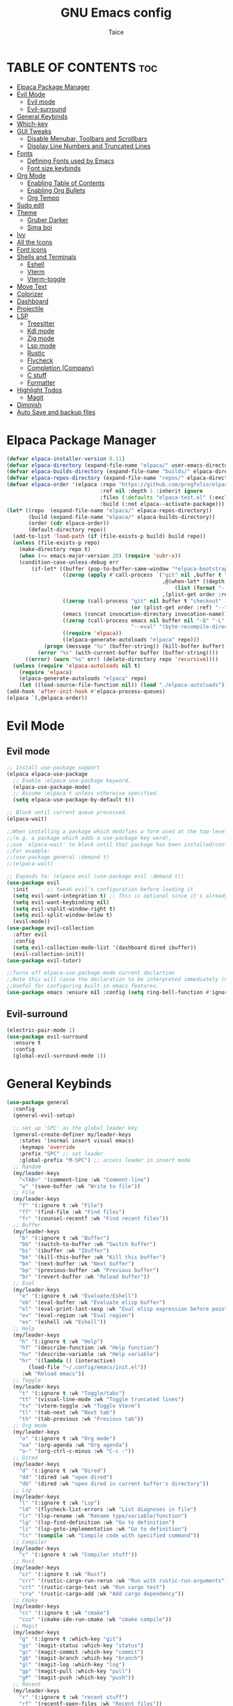 #+TITLE:GNU Emacs config
#+AUTHOR: Taice
#+DESCRIPTION: Config
#+STARTUP: overview
#+OPTIONS: toc:3

* TABLE OF CONTENTS :toc:
- [[#elpaca-package-manager][Elpaca Package Manager]]
- [[#evil-mode][Evil Mode]]
  - [[#evil-mode-1][Evil mode]]
  - [[#evil-surround][Evil-surround]]
- [[#general-keybinds][General Keybinds]]
- [[#which-key][Which-key]]
- [[#gui-tweaks][GUI Tweaks]]
  - [[#disable-menubar-toolbars-and-scrollbars][Disable Menubar, Toolbars and Scrollbars]]
  - [[#display-line-numbers-and-truncated-lines][Display Line Numbers and Truncated Lines]]
- [[#fonts][Fonts]]
  - [[#defining-fonts-used-by-emacs][Defining Fonts used by Emacs]]
  - [[#font-size-keybinds][Font size keybinds]]
- [[#org-mode][Org Mode]]
  - [[#enabling-table-of-contents][Enabling Table of Contents]]
  - [[#enabling-org-bullets][Enabling Org Bullets]]
  - [[#org-tempo][Org Tempo]]
- [[#sudo-edit][Sudo edit]]
- [[#theme][Theme]]
  - [[#gruber-darker][Gruber Darker]]
  - [[#sima-boi][Sima boi]]
- [[#ivy][Ivy]]
- [[#all-the-icons][All the Icons]]
- [[#font-icons][Font icons]]
- [[#shells-and-terminals][Shells and Terminals]]
  - [[#eshell][Eshell]]
  - [[#vterm][Vterm]]
  - [[#vterm-toggle][Vterm-toggle]]
- [[#move-text][Move Text]]
- [[#colorizer][Colorizer]]
- [[#dashboard][Dashboard]]
- [[#projectile][Projectile]]
- [[#lsp][LSP]]
  - [[#treesitter][Treesitter]]
  - [[#kdl-mode][Kdl mode]]
  - [[#zig-mode][Zig mode]]
  - [[#lsp-mode][Lsp mode]]
  - [[#rustic][Rustic]]
  - [[#flycheck][Flycheck]]
  - [[#completion-company][Completion (Company)]]
  - [[#c-stuff][C stuff]]
  - [[#formatter][Formatter]]
- [[#highlight-todos][Highlight Todos]]
  - [[#magit][Magit]]
- [[#diminish][Diminish]]
- [[#auto-save-and-backup-files][Auto Save and backup files]]

* Elpaca Package Manager
#+begin_src emacs-lisp
  (defvar elpaca-installer-version 0.11)
  (defvar elpaca-directory (expand-file-name "elpaca/" user-emacs-directory))
  (defvar elpaca-builds-directory (expand-file-name "builds/" elpaca-directory))
  (defvar elpaca-repos-directory (expand-file-name "repos/" elpaca-directory))
  (defvar elpaca-order '(elpaca :repo "https://github.com/progfolio/elpaca.git"
                                :ref nil :depth 1 :inherit ignore
                                :files (:defaults "elpaca-test.el" (:exclude "extensions"))
                                :build (:not elpaca--activate-package)))
  (let* ((repo  (expand-file-name "elpaca/" elpaca-repos-directory))
         (build (expand-file-name "elpaca/" elpaca-builds-directory))
         (order (cdr elpaca-order))
         (default-directory repo))
    (add-to-list 'load-path (if (file-exists-p build) build repo))
    (unless (file-exists-p repo)
      (make-directory repo t)
      (when (<= emacs-major-version 28) (require 'subr-x))
      (condition-case-unless-debug err
          (if-let* ((buffer (pop-to-buffer-same-window "*elpaca-bootstrap*"))
                    ((zerop (apply #'call-process `("git" nil ,buffer t "clone"
                                                    ,@(when-let* ((depth (plist-get order :depth)))
                                                        (list (format "--depth=%d" depth) "--no-single-branch"))
                                                    ,(plist-get order :repo) ,repo))))
                    ((zerop (call-process "git" nil buffer t "checkout"
                                          (or (plist-get order :ref) "--"))))
                    (emacs (concat invocation-directory invocation-name))
                    ((zerop (call-process emacs nil buffer nil "-Q" "-L" "." "--batch"
                                          "--eval" "(byte-recompile-directory \".\" 0 'force)")))
                    ((require 'elpaca))
                    ((elpaca-generate-autoloads "elpaca" repo)))
              (progn (message "%s" (buffer-string)) (kill-buffer buffer))
            (error "%s" (with-current-buffer buffer (buffer-string))))
        ((error) (warn "%s" err) (delete-directory repo 'recursive))))
    (unless (require 'elpaca-autoloads nil t)
      (require 'elpaca)
      (elpaca-generate-autoloads "elpaca" repo)
      (let ((load-source-file-function nil)) (load "./elpaca-autoloads"))))
  (add-hook 'after-init-hook #'elpaca-process-queues)
  (elpaca `(,@elpaca-order))
#+end_src
* Evil Mode
** Evil mode
#+begin_src emacs-lisp
  ;; Install use-package support
  (elpaca elpaca-use-package
    ;; Enable :elpaca use-package keyword.
    (elpaca-use-package-mode)
    ;; Assume :elpaca t unless otherwise specified.
    (setq elpaca-use-package-by-default t))

  ;; Block until current queue processed.
  (elpaca-wait)

  ;;When installing a package which modifies a form used at the top-level
  ;;(e.g. a package which adds a use-package key word),
  ;;use `elpaca-wait' to block until that package has been installed/configured.
  ;;For example:
  ;;(use-package general :demand t)
  ;;(elpaca-wait)

  ;; Expands to: (elpaca evil (use-package evil :demand t))
  (use-package evil
    :init      ;; tweak evil's configuration before loading it
    (setq evil-want-integration t) ;; This is optional since it's already set to t by default.
    (setq evil-want-keybinding nil)
    (setq evil-vsplit-window-right t)
    (setq evil-split-window-below t)
    (evil-mode))
  (use-package evil-collection
    :after evil
    :config
    (setq evil-collection-mode-list '(dashboard dired ibuffer))
    (evil-collection-init))
  (use-package evil-tutor)

  ;;Turns off elpaca-use-package-mode current declartion
  ;;Note this will cause the declaration to be interpreted immediately (not deferred).
  ;;Useful for configuring built-in emacs features.
  (use-package emacs :ensure nil :config (setq ring-bell-function #'ignore))
#+end_src
** Evil-surround
#+begin_src emacs-lisp
  (electric-pair-mode 1)
  (use-package evil-surround
    :ensure t
    :config
    (global-evil-surround-mode 1))
#+end_src
* General Keybinds
#+begin_src emacs-lisp
  (use-package general
    :config
    (general-evil-setup)
    
    ;; set up 'SPC' as the global leader key
    (general-create-definer my/leader-keys
      :states '(normal insert visual emacs)
      :keymaps 'override
      :prefix "SPC" ;; set leader
      :global-prefix "M-SPC") ;; access leader in insert mode
    ;; Random
    (my/leader-keys
      "<TAB>" '(comment-line :wk "Comment-line")
      "w" '(save-buffer :wk "Write to file"))
    ;; File 
    (my/leader-keys
      "f" '(:ignore t :wk "File")
      "ff" '(find-file :wk "Find files")
      "fr" '(counsel-recentf :wk "Find recent files"))
    ;; Buffer
    (my/leader-keys
      "b" '(:ignore t :wk "Buffer")
      "bb" '(switch-to-buffer :wk "Switch buffer")
      "bi" '(ibuffer :wk "Ibuffer")
      "bk" '(kill-this-buffer :wk "Kill this buffer")
      "bn" '(next-buffer :wk "Next buffer")
      "bp" '(previous-buffer :wk "Previous buffer")
      "br" '(revert-buffer :wk "Reload buffer"))
    ;; Eval
    (my/leader-keys
      "e" '(:ignore t :wk "Evaluate/Eshell")
      "eb" '(eval-buffer :wk "Evaluate elisp buffer")
      "el" '(eval-print-last-sexp :wk "Eval elisp expression before point")
      "ev" '(eval-region :wk "Eval region")
      "es" '(eshell :wk "Eshell"))
    ;; Help
    (my/leader-keys
      "h" '(:ignore t :wk "Help")
      "hf" '(describe-function :wk "Help function")
      "hv" '(describe-variable :wk "Help variable")
      "hr" '((lambda () (interactive)
  	     (load-file "~/.config/emacs/init.el"))
  	   :wk "Reload emacs"))
    ;; Toggle
    (my/leader-keys
      "t" '(:ignore t :wk "Toggle/tabs")
      "tt" '(visual-line-mode :wk "Toggle truncated lines")
      "tv" '(vterm-toggle :wk "Toggle Vterm")
      "tl" '(tab-next :wk "Next tab")
      "th" '(tab-previous :wk "Previous tab")) 
    ;; Org mode
    (my/leader-keys
      "o" '(:ignore t :wk "Org mode")
      "oa" '(org-agenda :wk "Org agenda")
      "o-" '(org-ctrl-c-minus :wk "C-c -"))
    ;; Dired
    (my/leader-keys
      "d" '(:ignore t :wk "Dired")
      "dd" '(dired :wk "open dired")
      "db" '(dired :wk "open dired in current buffer's directory"))
    ;; Lsp
    (my/leader-keys
      "l" '(:ignore t :wk "Lsp")
      "ld" '(flycheck-list-errors :wk "List diagnoses in file")
      "lr" '(lsp-rename :wk "Rename type/variable/function")
      "lg" '(lsp-find-definition :wk "Go to definition")
      "li" '(lsp-goto-implementation :wk "Go to definition")
      "lc" '(compile :wk "Compile code with specified command"))
    ;; Compiler
    (my/leader-keys
      "c" '(:ignore t :wk "Compiler stuff"))
    ;; Rust
    (my/leader-keys
      "cr" '(:ignore t :wk "Rust")
      "crr" '(rustic-cargo-run-rerun :wk "Run with rustic-run-arguments")
      "crt" '(rustic-cargo-test :wk "Run cargo test")
      "cra" '(rustic-cargo-add :wk "Add cargo dependency"))
    ;; Cmake
    (my/leader-keys
      "cc" '(:ignore t :wk "cmake")
      "ccc" '(cmake-ide-run-cmake :wk "cmake compile"))
    ;; Magit
    (my/leader-keys
      "g" '(:ignore t :which-key "git")
      "gs" '(magit-status :which-key "status")
      "gc" '(magit-commit :which-key "commit")
      "gb" '(magit-branch :which-key "branch")
      "gl" '(magit-log :which-key "log")
      "gp" '(magit-pull :which-key "pull")
      "gP" '(magit-push :which-key "push"))
    ;; Recent
    (my/leader-keys
      "r" '(:ignore t :wk "recent stuff")
      "rf" '(recentf-open-files :wk "Recent files"))
    )
#+end_src

* Which-key
#+begin_src emacs-lisp
  (use-package which-key
    :init
    (which-key-mode 1)
    :config
    (setq which-key-side-window-location 'bottom
  	which-key-sort-order #'which-key-key-order-alpha
  	which-key-sort-uppercase-first nil
  	which-key-add-column-padding 1
  	which-key-max-display-columns nil
  	which-key-min-display-lines 6
  	which-key-side-window-slot -10
  	which-key-side-window-max-height 0.25
  	which-key-idle-delay 0.8
  	which-key-max-description-length 25
  	which-key-allow-imprecise-window-fit nil
  	which-key-separator " → " ))
#+end_src

* GUI Tweaks
Let's make GNU Emacs look a little better.

** Disable Menubar, Toolbars and Scrollbars
#+begin_src emacs-lisp
  (menu-bar-mode -1)
  (tool-bar-mode -1)
  (scroll-bar-mode -1)
#+end_src

** Display Line Numbers and Truncated Lines
#+begin_src emacs-lisp
  (setq display-line-numbers-type 'relative) 
  (global-display-line-numbers-mode)
  (global-visual-line-mode t)
#+end_src

* Fonts
** Defining Fonts used by Emacs
Defining the various fonts that Emacs will use.

#+begin_src emacs-lisp
  (set-face-attribute 'default nil
  		    :font "Iosevka extended"
  		    :height 110
  		    :weight 'medium)
  (set-face-attribute 'variable-pitch nil
  		    :font "Iosevka extended"
  		    :height 120
  		    :weight 'medium)
  (set-face-attribute 'fixed-pitch nil
  		    :font "Iosevka extended"
  		    :height 110
  		    :weight 'medium)
  ;; Makes commented text and keywords italics.
  ;; Your font must have an italic face available.
  (set-face-attribute 'font-lock-comment-face nil
  		    :slant 'italic)
  (set-face-attribute 'font-lock-keyword-face nil
  		    :slant 'italic)

  ;; This sets the default font on all graphical frames created after restarting Emacs.
  ;; Does the same thing as 'set-face-attribute default' above, but emacsclient fonts
  ;; are not right unless I also add this method of setting the default font.
  (add-to-list 'default-frame-alist '(font . "Iosevka-15"))

  ;; Uncomment the following line if line spacing needs adjusting.
  (setq-default line-spacing 0.12)

#+end_src

** Font size keybinds
#+begin_src emacs-lisp
  (global-set-key (kbd "C-=") 'text-scale-increase)
  (global-set-key (kbd "C--") 'text-scale-decrease)
#+end_src
* Org Mode
** Enabling Table of Contents
#+begin_src emacs-lisp
  (use-package toc-org
    :commands toc-org-enable
    :init (add-hook 'org-mode-hook 'toc-org-enable))
#+end_src

** Enabling Org Bullets
Org-bullets gives us attractive bullets rather than asterisks.

#+begin_src emacs-lisp
  (add-hook 'org-mode-hook 'org-indent-mode)
  (use-package org-bullets)
  (add-hook 'org-mode-hook (lambda () (org-bullets-mode 1)))
#+end_src

** Org Tempo
#+begin_src emacs-lisp
  (require 'org-tempo)
#+end_src
* Sudo edit
- Sudo edit allows editing files behind sudo privileges
#+begin_src emacs-lisp
  (use-package sudo-edit
    :config 
    ;; Keybinds
    (my/leader-keys
      "s" '(:ignore t :wk "Sudo edit")
      "sf" '(sudo-edit-find-file :wk "Find sudo file to edit")
      "se" '(sudo-edit :wk "Edit this file with sudo"))
    )
#+end_src
* Theme
** Gruber Darker
#+begin_src emacs-lisp
  (use-package gruber-darker-theme
    :ensure t)
#+end_src

** Sima boi
#+begin_src emacs-lisp
  (add-to-list 'custom-theme-load-path "~/.config/emacs/themes/")
  (load-theme 'tai t)
#+end_src
* Ivy
- Ivy is a completion mechanism for Emacs.
- Counsel is a collection of Ivy-enhancev ersions of commen Emacs commands.
- Ivy-rich provides decsriptions to comands in M-x.
  #+begin_src emacs-lisp
    (use-package counsel
      :after ivy
      :config (counsel-mode))

    (use-package ivy
      :bind
      ;; ivy-resume resumes the last Ivy-based completion.
      (("C-c C-r" . ivy-resume)
       ("C-x B" . ivy-switch-buffer-other-window))
      :custom
      (setq ivy-use-virtual-buffers t)
      (setq ivy-count-format "(%d/%d) ")
      (setq enable-recursive-minibuffers t)
      :config
      (ivy-mode))

    (use-package all-the-icons-ivy-rich
      :ensure t
      :init (all-the-icons-ivy-rich-mode 1))

    (use-package ivy-rich
      :after ivy
      :ensure t
      :init (ivy-rich-mode 1) ;; this gets us descriptions in M-x.
      :custom
      (ivy-virtual-abbreviate 'full
    			  ivy-rich-switch-buffer-align-virtual-buffer t
    			  ivy-rich-path-style 'abbrev)
      :config
      (ivy-set-display-transformer 'ivy-switch-buffer
                                   'ivy-rich-switch-buffer-transformer))
  #+end_src
  
* All the Icons
#+begin_src emacs-lisp
  (use-package all-the-icons
    :ensure t
    :if (display-graphic-p))

  (use-package all-the-icons-dired
    :hook (dired-mode . (lambda () (all-the-icons-dired-mode t))))
#+end_src
* Font icons
#+begin_src emacs-lisp
  (use-package nerd-icons)
#+end_src
* Shells and Terminals
** Eshell
#+begin_src emacs-lisp
  (use-package eshell-syntax-highlighting
    :after esh-mode
    :config
    (eshell-syntax-highlighting-global-mode +1))

  ;; eshell-syntax-highlighting -- adds fish/zsh-like syntax highlighting.
  ;; eshell-rc-script -- your profile for eshell; like a bashrc for eshell.
  ;; eshell-aliases-file -- sets an aliases file for the eshell.

  (setq eshell-rc-script (concat user-emacs-directory "eshell/profile")
        eshell-aliases-file (concat user-emacs-directory "eshell/aliases")
        eshell-history-size 5000
        eshell-buffer-maximum-lines 5000
        eshell-hist-ignoredups t
        eshell-scroll-to-bottom-on-input t
        eshell-destroy-buffer-when-process-dies t
        eshell-visual-commands'("bash" "fish" "htop" "ssh" "top" "zsh"))
#+end_src
** Vterm
#+begin_src emacs-lisp
  (use-package vterm
    :config
    (setq shell-file-name "/bin/sh"
  	vterm-max-scrollback 5000))
#+end_src
** Vterm-toggle
#+begin_src emacs-lisp
  (use-package vterm-toggle
    :after vterm
    :config
    (setq vterm-toggle-fullscreen-p nil)
    (setq vterm-toggle-scope 'project)
    (add-to-list 'display-buffer-alist
                 '((lambda (buffer-or-name _)
                     (let ((buffer (get-buffer buffer-or-name)))
                       (with-current-buffer buffer
                         (or (equal major-mode 'vterm-mode)
                             (string-prefix-p vterm-buffer-name (buffer-name buffer))))))
                   (display-buffer-reuse-window display-buffer-at-bottom)
                   ;;(display-buffer-reuse-window display-buffer-in-direction)
                   ;;display-buffer-in-direction/direction/dedicated is added in emacs27
                   ;;(direction . bottom)
                   ;;(dedicated . t) ;dedicated is supported in emacs27
                   (reusable-frames . visible)
                   (window-height . 0.6))))
#+end_src
* Move Text
#+begin_src emacs-lisp
  (defun move-word-left ()
    "Move the word at point one word to the left."
    (interactive)
    (transpose-words -1))

  (defun move-word-right ()
    "Move the word at point one word to the right."
    (interactive)
    (transpose-words 1))

  ;; Load and configure move-text
  (use-package move-text
    :ensure t
    :config
    ;; Bind keys in normal and visual mode
    (general-define-key
     :states '(normal visual)
     "H" 'move-word-left
     "L" 'move-word-right
     "J" 'move-text-down
     "K" 'move-text-up))
#+end_src

* Colorizer
#+begin_src emacs-lisp
  (use-package rainbow-mode
    :hook org-mode prog-mode)
#+end_src

* Dashboard
#+begin_src emacs-lisp
  (use-package dashboard
    :ensure t 
    :init
    (setq initial-buffer-choice 'dashboard-open)
    (setq dashboard-set-heading-icons t)
    (setq dashboard-set-file-icons t)
    ;;(setq dashboard-startup-banner 'logo) ;; use standard emacs logo as banner
    (setq dashboard-startup-banner "~/.config/emacs/images/funny-cat.jpg")  ;; use custom image as banner
    (setq dashboard-center-content t) ;; set to 't' for centered content
    (setq dashboard-set-footer nil)
    (setq dashboard-items '((recents . 5)))
    (setq dashboard-startupify-list '(dashboard-insert-banner
  				    dashboard-insert-items))
    :custom
    (dashboard-modify-heading-icons '((recents . "file-text")
                                      (bookmarks . "book")))
    :config
    (add-hook 'elpaca-after-init-hook #'dashboard-insert-startupify-lists)
    (add-hook 'elpaca-after-init-hook #'dashboard-initialize)
    (dashboard-setup-startup-hook))
#+end_src

* Projectile
For Projects integration with dashboard
#+begin_src emacs-lisp
  (use-package projectile
    :config
    (projectile-mode 1))
#+end_src

* LSP
** Treesitter
#+begin_src emacs-lisp
  (use-package tree-sitter
    :ensure t
    :hook ((prog-mode . tree-sitter-mode)
           (tree-sitter-after-on . tree-sitter-hl-mode)))

  (use-package tree-sitter-langs
    :after tree-sitter
    :ensure t)
#+end_src
** Kdl mode
#+begin_src emacs-lisp
  (use-package kdl-mode)
#+end_src
** Zig mode
#+begin_src emacs-lisp
  (use-package zig-mode
    :hook (lsp . zig-mode-hook))
#+end_src
** Lsp mode
*** Lsp mode
#+begin_src emacs-lisp
  (use-package lsp-mode
    :ensure
    :commands lsp
    :custom
    (lsp-zig-zls-executable "/home/tai/.local/bin/zls")
    (lsp-zig-zig-exe-path "/home/tai/.local/bin/zig")
    ;; what to use when checking on-save. "check" is default, I prefer clippy
    (lsp-rust-analyzer-cargo-watch-command "clippy")
    (lsp-eldoc-render-all nil)
    (lsp-idle-delay 0.0)
    ;; enable / disable the hints as you prefer:
    (lsp-inlay-hint-enable nil)
    ;; These are optional configurations. See https://emacs-lsp.github.io/lsp-mode/page/lsp-rust-analyzer/#lsp-rust-analyzer-display-chaining-hints for a full list
    (lsp-rust-analyzer-display-lifetime-elision-hints-enable "skip_trivial")
    (lsp-rust-analyzer-display-chaining-hints t)
    (lsp-rust-analyzer-display-lifetime-elision-hints-use-parameter-names nil)
    (lsp-rust-analyzer-display-closure-return-type-hints t)
    (lsp-rust-analyzer-display-parameter-hints nil)
    (lsp-rust-analyzer-display-reborrow-hints nil)
    :config
    (add-hook 'lsp-mode-hook 'lsp-ui-mode))

  (use-package lsp-ui
    :ensure
    :after lsp-mode
    :commands lsp-ui-mode
    :hook (lsp-mode . lsp-ui-mode)
    :custom
    (lsp-ui-peek-always-show t)
    (lsp-ui-sideline-show-hover nil)
    (lsp-ui-doc-enable nil)
    :config
    (defun my/lsp-ui-disable-inline-diagnostics-in-insert ()
        (lsp-ui-sideline-mode -1))

    (defun my/lsp-ui-enable-inline-diagnostics-in-normal ()
        (lsp-ui-sideline-mode 1))

    (add-hook 'evil-insert-state-entry-hook #'my/lsp-ui-disable-inline-diagnostics-in-insert)
    (add-hook 'evil-insert-state-exit-hook  #'my/lsp-ui-enable-inline-diagnostics-in-normal))
#+end_src
*** Disable diagnostics in insert mode
#+begin_src emacs-lisp
    (defun my/lsp-ui-disable-inline-diagnostics-in-insert ()
    "Disable inline diagnostics (virtual text) in insert mode."
    (when (bound-and-true-p lsp-ui-mode)
        (setq-local lsp-ui-sideline-enable nil)))

    (defun my/lsp-ui-enable-inline-diagnostics-in-normal ()
    "Enable inline diagnostics (virtual text) in normal mode."
    (when (bound-and-true-p lsp-ui-mode)
        (setq-local lsp-ui-sideline-enable t)))

    (add-hook 'evil-insert-state-entry-hook #'my/lsp-ui-disable-inline-diagnostics-in-insert)
    (add-hook 'evil-insert-state-exit-hook #'my/lsp-ui-enable-inline-diagnostics-in-normal)
#+end_src
** Rustic
#+begin_src emacs-lisp
  (use-package rustic
    :ensure
    :config
    ;; uncomment for less flashiness
    ;; (setq lsp-eldoc-hook nil)
    ;; (setq lsp-enable-symbol-highlighting nil)
    ;; (setq lsp-signature-auto-activate nil)

    ;; comment to disable rustfmt on save
    (setq rustic-format-on-save t)
    (add-hook 'rustic-mode-hook 'rk/rustic-mode-hook))

  (defun rk/rustic-mode-hook ()
    ;; so that run C-c C-c C-r works without having to confirm, but don't try to
    ;; save rust buffers that are not file visiting. Once
    ;; https://github.com/brotzeit/rustic/issues/253 has been resolved this should
    ;; no longer be necessary.
    (when buffer-file-name
      (setq-local buffer-save-without-query t))
    (add-hook 'before-save-hook 'lsp-format-buffer nil t))
#+end_src
** Flycheck
#+begin_src emacs-lisp
  (use-package flycheck
    :ensure t
    :defer t
    :diminish
    :init (global-flycheck-mode))
  (use-package flycheck-inline
    :after flycheck)
#+end_src
** Completion (Company)
#+begin_src emacs-lisp
  (use-package company
    :ensure
    :custom
    (company-idle-delay 0.1) ;; how long to wait until popup
    ;; (company-begin-commands nil) ;; uncomment to disable popup
    :config
    (general-define-key
     :states 'insert
     "C-j" 'company-select-next
     "C-k" 'company-select-previous))

  (use-package yasnippet
    :ensure
    :config
    (yas-reload-all)
    (add-hook 'prog-mode-hook 'yas-minor-mode)
    (add-hook 'text-mode-hook 'yas-minor-mode))
#+end_src
** C stuff
*** Hooks
#+begin_src emacs-lisp
  (add-hook 'c-mode-hook 'lsp)
  (add-hook 'c++-mode-hook 'lsp)
#+end_src
*** Indent fix
#+begin_src emacs-lisp
  (setq c-basic-offset 4)
#+end_src
*** CMake
#+begin_src emacs-lisp
  (use-package cmake-mode
    :mode "CMakeLists\\.txt\\'"
    :ensure t)
  (use-package cmake-ide
    :ensure t
    :config
    (my/leader-keys
      "cc")
    (cmake-ide-setup))
#+end_src
** Formatter
#+begin_src emacs-lisp
  (use-package format-all
    :preface
    (defun format-code ()
      "Auto-format whole buffer."
      (interactive)
      (if (derived-mode-p 'prolog-mode)
          (prolog-indent-buffer)
        (format-all-buffer)))
    :config
    (my/leader-keys "lf" '(format-code :wk "Format buffer"))
    (add-hook 'prog-mode-hook #'format-all-ensure-formatter))
#+end_src
* Highlight Todos
#+begin_src emacs-lisp
  (use-package hl-todo
    :hook ((org-mode . hl-todo-mode)
           (prog-mode . hl-todo-mode))
    :config
    (setq hl-todo-highlight-punctuation ":"
          hl-todo-keyword-faces
          `(("TODO"       warning bold)
            ("FIXME"      error bold)
            ("HACK"       font-lock-constant-face bold)
            ("REVIEW"     font-lock-keyword-face bold)
            ("NOTE"       success bold)
            ("DEPRECATED" font-lock-doc-face bold))))
#+end_src
i* Git
** Magit
#+begin_src emacs-lisp
  (use-package transient)
  (use-package magit
    :ensure t
    :config
    (defadvice magit-status (around magit-fullscreen activate)
      (window-configuration-to-register :magit-fullscreen)
      ad-do-it
      (delete-other-windows))

    (add-hook 'magit-mode-hook
              (lambda ()
                (local-set-key (kbd "q")
                               (lambda ()
                                 (interactive)
                                 (kill-buffer)
                                 (jump-to-register :magit-fullscreen))))))
#+end_src

* Diminish
#+begin_src emacs-lisp
  (use-package diminish)
#+end_src

* Auto Save and backup files
#+begin_src emacs-lisp
;; Disable backup files (file~)
(setq make-backup-files nil)
;; Disable auto-save files (#file#)
(setq auto-save-default nil)
#+end_src>
